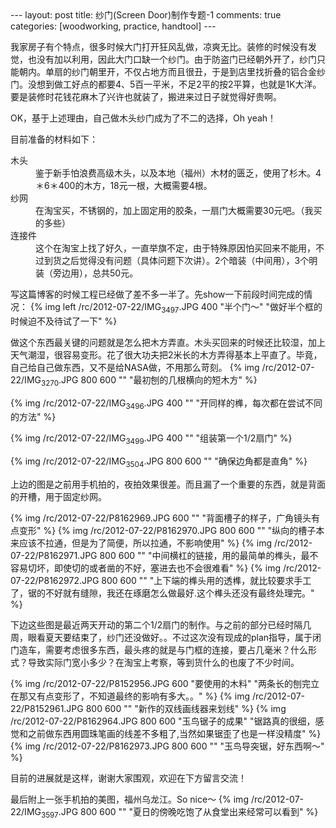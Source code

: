 #+BEGIN_HTML
---
layout: post
title: 纱门(Screen Door)制作专题-1
comments: true
categories: [woodworking, practice, handtool]
---
#+END_HTML

我家房子有个特点，很多时候大门打开狂风乱做，凉爽无比。装修的时候没有发觉，也没有加以利用，因此大门口缺一个纱门。由于防盗门已经朝外开了，纱门只能朝内。单扇的纱门朝里开，不仅占地方而且很丑，于是到店里找折叠的铝合金纱门。没想到做工好点的都要4、5百一平米，不足2平的按2平算，也就是1K大洋。要是装修时花钱花麻木了兴许也就装了，搬进来过日子就觉得好贵啊。

OK，基于上述理由，自己做木头纱门成为了不二的选择，Oh yeah！

目前准备的材料如下：
- 木头 :: 鉴于新手怕浪费高级木头，以及本地（福州）木材的匮乏，使用了杉木。4＊6＊400的木方，18元一根，大概需要4根。
- 纱网 :: 在淘宝买，不锈钢的，加上固定用的胶条，一扇门大概需要30元吧。（我买的多些）
- 连接件 :: 这个在淘宝上找了好久，一直举旗不定，由于特殊原因怕买回来不能用，不过到货之后觉得没有问题（具体问题下次讲）。2个暗装（中间用），3个明装（旁边用），总共50元。

写这篇博客的时候工程已经做了差不多一半了。先show一下前段时间完成的情况：
{% img left /rc/2012-07-22/IMG_3497.JPG 400  "半个门～" "做好半个框的时候迫不及待试了一下" %}

#+begin_html
<!--more-->
#+end_html

做这个东西最关键的问题就是怎么把木方弄直。木头买回来的时候还比较湿，加上天气潮湿，很容易变形。花了很大功夫把2米长的木方弄得基本上平直了。毕竟，自己给自己做东西，又不是给NASA做，不用那么苛刻。
{% img /rc/2012-07-22/IMG_3270.JPG 800 600 "" "最初刨的几根横向的短木方" %}

{% img /rc/2012-07-22/IMG_3496.JPG 400 "" "开同样的榫，每次都在尝试不同的方法" %}

{% img /rc/2012-07-22/IMG_3499.JPG 400 "" "组装第一个1/2扇门" %}

{% img /rc/2012-07-22/IMG_3504.JPG 800 600 "" "确保边角都是直角" %}

上边的图是之前用手机拍的，夜拍效果很差。而且漏了一个重要的东西，就是背面的开槽，用于固定纱网。

{% img /rc/2012-07-22/P8162969.JPG 600 "" "背面槽子的样子，广角镜头有点变形" %}
{% img /rc/2012-07-22/P8162970.JPG 800 600 "" "纵向的槽子本来应该不拉通，但是为了简便，所以拉通，不影响使用" %}
{% img /rc/2012-07-22/P8162971.JPG 800 600 "" "中间横杠的链接，用的最简单的榫头，最不容易切坏，即使切的或者凿的不好，塞进去也不会很难看" %}
{% img /rc/2012-07-22/P8162972.JPG 800 600 "" "上下端的榫头用的透榫，就比较要求手工了，锯的不好就有缝隙，我还在琢磨怎么做最好.这个榫头还没有最终处理完。" %}


下边这些图是最近两天开动的第二个1/2扇门的制作。与之前的部分已经时隔几周，眼看夏天要结束了，纱门还没做好。。不过这次没有现成的plan指导，属于闭门造车，需要考虑很多东西，最头疼的就是与门框的连接，要占几毫米？什么形式？导致实际门宽小多少？在淘宝上考察，等到货什么的也废了不少时间。

{% img /rc/2012-07-22/P8152956.JPG 600 "要使用的木料" "两条长的刨完立在那又有点变形了，不知道最终的影响有多大。。" %}
{% img /rc/2012-07-22/P8152961.JPG 800 600 "" "新作的双线画线器来划线" %}
{% img /rc/2012-07-22/P8162964.JPG 800 600 "玉鸟锯子的成果" "锯路真的很细，感觉和之前做东西用圆珠笔画的线差不多粗了,当然如果锯歪了也是一样没精度" %}
{% img /rc/2012-07-22/P8162973.JPG 800 600 "" "玉鸟导突锯，好东西啊～" %}


目前的进展就是这样，谢谢大家围观，欢迎在下方留言交流！

最后附上一张手机拍的美图，福州乌龙江。So nice～
{% img /rc/2012-07-22/IMG_3597.JPG 800 600 "" "夏日的傍晚吃饱了从食堂出来经常可以看到" %}
